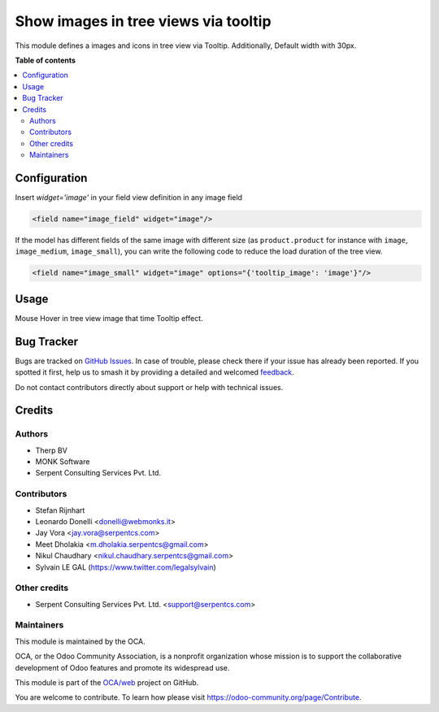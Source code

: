 =====================================
Show images in tree views via tooltip
=====================================

.. 
   !!!!!!!!!!!!!!!!!!!!!!!!!!!!!!!!!!!!!!!!!!!!!!!!!!!!
   !! This file is generated by oca-gen-addon-readme !!
   !! changes will be overwritten.                   !!
   !!!!!!!!!!!!!!!!!!!!!!!!!!!!!!!!!!!!!!!!!!!!!!!!!!!!
   !! source digest: sha256:490663ccd60a3b446365be28aa0b182085a37e49c72d2d5d0040307f153e4d13
   !!!!!!!!!!!!!!!!!!!!!!!!!!!!!!!!!!!!!!!!!!!!!!!!!!!!

.. |badge1| image:: https://img.shields.io/badge/maturity-Beta-yellow.png
    :target: https://odoo-community.org/page/development-status
    :alt: Beta
.. |badge2| image:: https://img.shields.io/badge/licence-AGPL--3-blue.png
    :target: http://www.gnu.org/licenses/agpl-3.0-standalone.html
    :alt: License: AGPL-3
.. |badge3| image:: https://img.shields.io/badge/github-OCA%2Fweb-lightgray.png?logo=github
    :target: https://github.com/OCA/web/tree/12.0/web_tree_image_tooltip
    :alt: OCA/web
.. |badge4| image:: https://img.shields.io/badge/weblate-Translate%20me-F47D42.png
    :target: https://translation.odoo-community.org/projects/web-12-0/web-12-0-web_tree_image_tooltip
    :alt: Translate me on Weblate
.. |badge5| image:: https://img.shields.io/badge/runboat-Try%20me-875A7B.png
    :target: https://runboat.odoo-community.org/builds?repo=OCA/web&target_branch=12.0
    :alt: Try me on Runboat

|badge1| |badge2| |badge3| |badge4| |badge5|

This module defines a images and icons in tree view via Tooltip.
Additionally, Default width with 30px.

.. image:: https://raw.githubusercontent.com/OCA/web/12.0/web_tree_image_tooltip/static/description/tree_view_image.png

**Table of contents**

.. contents::
   :local:

Configuration
=============

Insert `widget='image'` in your field view definition in any image field

.. code:: xml

    <field name="image_field" widget="image"/>


If the model has different fields of the same image with different size
(as ``product.product`` for instance with ``image``, ``image_medium``, ``image_small``),
you can write the following code to reduce the load duration of the tree view.

.. code:: xml

    <field name="image_small" widget="image" options="{'tooltip_image': 'image'}"/>

Usage
=====

Mouse Hover in tree view image that time Tooltip effect.

.. image:: https://raw.githubusercontent.com/OCA/web/12.0/web_tree_image_tooltip/static/description/tree_view_image_tooltip.png

Bug Tracker
===========

Bugs are tracked on `GitHub Issues <https://github.com/OCA/web/issues>`_.
In case of trouble, please check there if your issue has already been reported.
If you spotted it first, help us to smash it by providing a detailed and welcomed
`feedback <https://github.com/OCA/web/issues/new?body=module:%20web_tree_image_tooltip%0Aversion:%2012.0%0A%0A**Steps%20to%20reproduce**%0A-%20...%0A%0A**Current%20behavior**%0A%0A**Expected%20behavior**>`_.

Do not contact contributors directly about support or help with technical issues.

Credits
=======

Authors
~~~~~~~

* Therp BV
* MONK Software
* Serpent Consulting Services Pvt. Ltd.

Contributors
~~~~~~~~~~~~

* Stefan Rijnhart
* Leonardo Donelli <donelli@webmonks.it>
* Jay Vora <jay.vora@serpentcs.com>
* Meet Dholakia <m.dholakia.serpentcs@gmail.com>
* Nikul Chaudhary <nikul.chaudhary.serpentcs@gmail.com>
* Sylvain LE GAL (https://www.twitter.com/legalsylvain)



Other credits
~~~~~~~~~~~~~

* Serpent Consulting Services Pvt. Ltd. <support@serpentcs.com>


Maintainers
~~~~~~~~~~~

This module is maintained by the OCA.

.. image:: https://odoo-community.org/logo.png
   :alt: Odoo Community Association
   :target: https://odoo-community.org

OCA, or the Odoo Community Association, is a nonprofit organization whose
mission is to support the collaborative development of Odoo features and
promote its widespread use.

This module is part of the `OCA/web <https://github.com/OCA/web/tree/12.0/web_tree_image_tooltip>`_ project on GitHub.

You are welcome to contribute. To learn how please visit https://odoo-community.org/page/Contribute.
